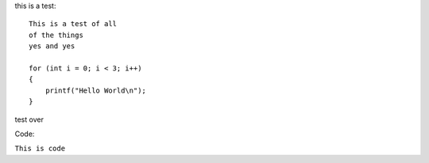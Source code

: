 this is a test::

    This is a test of all 
    of the things
    yes and yes
    
    for (int i = 0; i < 3; i++)
    {
        printf("Hello World\n");
    }

test over

Code:

``This is code``